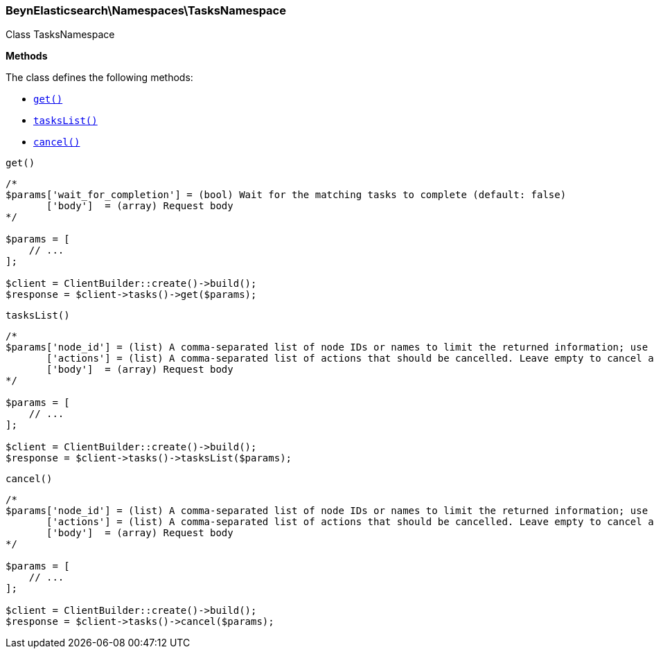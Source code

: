 

[[BeynElasticsearch_Namespaces_TasksNamespace]]
=== BeynElasticsearch\Namespaces\TasksNamespace



Class TasksNamespace


*Methods*

The class defines the following methods:

* <<BeynElasticsearch_Namespaces_TasksNamespaceget_get,`get()`>>
* <<BeynElasticsearch_Namespaces_TasksNamespacetasksList_tasksList,`tasksList()`>>
* <<BeynElasticsearch_Namespaces_TasksNamespacecancel_cancel,`cancel()`>>



[[BeynElasticsearch_Namespaces_TasksNamespaceget_get]]
.`get()`
****
[source,php]
----
/*
$params['wait_for_completion'] = (bool) Wait for the matching tasks to complete (default: false)
       ['body']  = (array) Request body
*/

$params = [
    // ...
];

$client = ClientBuilder::create()->build();
$response = $client->tasks()->get($params);
----
****



[[BeynElasticsearch_Namespaces_TasksNamespacetasksList_tasksList]]
.`tasksList()`
****
[source,php]
----
/*
$params['node_id'] = (list) A comma-separated list of node IDs or names to limit the returned information; use `_local` to return information from the node you're connecting to, leave empty to get information from all nodes
       ['actions'] = (list) A comma-separated list of actions that should be cancelled. Leave empty to cancel all.
       ['body']  = (array) Request body
*/

$params = [
    // ...
];

$client = ClientBuilder::create()->build();
$response = $client->tasks()->tasksList($params);
----
****



[[BeynElasticsearch_Namespaces_TasksNamespacecancel_cancel]]
.`cancel()`
****
[source,php]
----
/*
$params['node_id'] = (list) A comma-separated list of node IDs or names to limit the returned information; use `_local` to return information from the node you're connecting to, leave empty to get information from all nodes
       ['actions'] = (list) A comma-separated list of actions that should be cancelled. Leave empty to cancel all.
       ['body']  = (array) Request body
*/

$params = [
    // ...
];

$client = ClientBuilder::create()->build();
$response = $client->tasks()->cancel($params);
----
****


